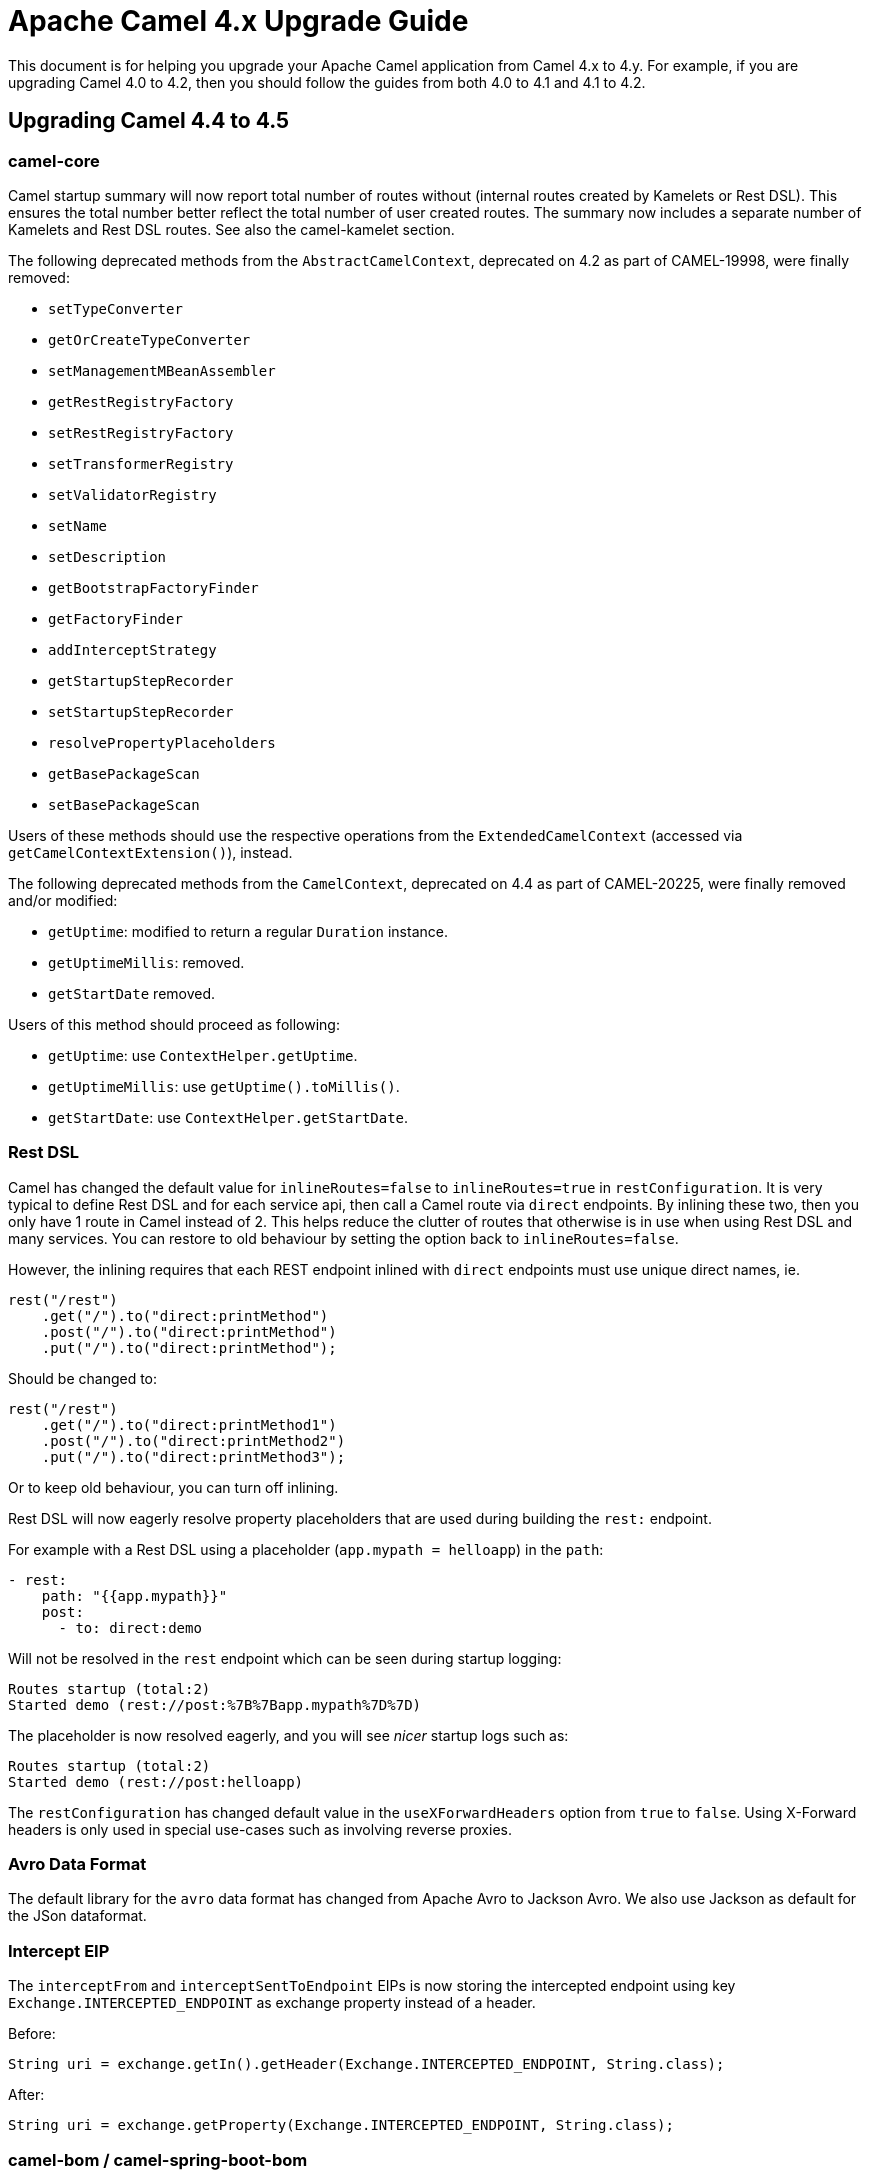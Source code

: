 = Apache Camel 4.x Upgrade Guide

This document is for helping you upgrade your Apache Camel application
from Camel 4.x to 4.y. For example, if you are upgrading Camel 4.0 to 4.2, then you should follow the guides
from both 4.0 to 4.1 and 4.1 to 4.2.

== Upgrading Camel 4.4 to 4.5

=== camel-core

Camel startup summary will now report total number of routes without (internal routes created by Kamelets or Rest DSL).
This ensures the total number better reflect the total number of user created routes. The summary now includes a separate
number of Kamelets and Rest DSL routes. See also the camel-kamelet section.

The following deprecated methods from the `AbstractCamelContext`, deprecated on 4.2 as part of CAMEL-19998, were finally removed:

* `setTypeConverter`
* `getOrCreateTypeConverter`
* `setManagementMBeanAssembler`
* `getRestRegistryFactory`
* `setRestRegistryFactory`
* `setTransformerRegistry`
* `setValidatorRegistry`
* `setName`
* `setDescription`
* `getBootstrapFactoryFinder`
* `getFactoryFinder`
* `addInterceptStrategy`
* `getStartupStepRecorder`
* `setStartupStepRecorder`
* `resolvePropertyPlaceholders`
* `getBasePackageScan`
* `setBasePackageScan`

Users of these methods should use the respective operations from the `ExtendedCamelContext` (accessed via `getCamelContextExtension()`),
instead.

The following deprecated methods from the `CamelContext`, deprecated on 4.4 as part of CAMEL-20225, were finally removed and/or modified:

* `getUptime`: modified to return a regular `Duration` instance.
* `getUptimeMillis`: removed.
* `getStartDate` removed.

Users of this method should proceed as following:

* `getUptime`: use `ContextHelper.getUptime`.
* `getUptimeMillis`: use `getUptime().toMillis()`.
* `getStartDate`: use `ContextHelper.getStartDate`.

=== Rest DSL

Camel has changed the default value for `inlineRoutes=false` to `inlineRoutes=true` in `restConfiguration`.
It is very typical to define Rest DSL and for each service api, then call a Camel route via `direct` endpoints.
By inlining these two, then you only have 1 route in Camel instead of 2. This helps reduce the clutter of routes
that otherwise is in use when using Rest DSL and many services. You can restore to old behaviour by setting the option back to `inlineRoutes=false`.

However, the inlining requires that each REST endpoint inlined with `direct` endpoints must use unique direct names, ie.

[source,java]
----
rest("/rest")
    .get("/").to("direct:printMethod")
    .post("/").to("direct:printMethod")
    .put("/").to("direct:printMethod");
----

Should be changed to:

[source,java]
----
rest("/rest")
    .get("/").to("direct:printMethod1")
    .post("/").to("direct:printMethod2")
    .put("/").to("direct:printMethod3");
----

Or to keep old behaviour, you can turn off inlining.

Rest DSL will now eagerly resolve property placeholders that are used during building the `rest:` endpoint.

For example with a Rest DSL using a placeholder (`app.mypath = helloapp`) in the `path`:

[source,yaml]
----
- rest:
    path: "{{app.mypath}}"
    post:
      - to: direct:demo
----

Will not be resolved in the `rest` endpoint which can be seen during startup logging:

[source,text]
----
Routes startup (total:2)
Started demo (rest://post:%7B%7Bapp.mypath%7D%7D)
----

The placeholder is now resolved eagerly, and you will see _nicer_ startup logs such as:

[source,text]
----
Routes startup (total:2)
Started demo (rest://post:helloapp)
----

The `restConfiguration` has changed default value in the `useXForwardHeaders` option from `true` to `false`.
Using X-Forward headers is only used in special use-cases such as involving reverse proxies.


=== Avro Data Format

The default library for the `avro` data format has changed from Apache Avro to Jackson Avro. We also use Jackson as default for the JSon dataformat.


=== Intercept EIP

The `interceptFrom` and `interceptSentToEndpoint` EIPs is now storing the intercepted endpoint using key `Exchange.INTERCEPTED_ENDPOINT`
as exchange property instead of a header.

Before:

[source,java]
----
String uri = exchange.getIn().getHeader(Exchange.INTERCEPTED_ENDPOINT, String.class);
----

After:

[source,java]
----
String uri = exchange.getProperty(Exchange.INTERCEPTED_ENDPOINT, String.class);
----

=== camel-bom / camel-spring-boot-bom

The Camel Maven BOMs (`camel-bom` and `camel-spring-boot-bom`) has been changed to use hardcoded
Camel release versions to ensure the BOM is always correct.

=== camel-main

The options `camel.main.backlogTracing`, `camel.main.backlogTracingStandby`, and `camel.main.backlogTracingTemplates` has been
moved into a new group `camel.debug` with more options to configure the backlog tracer.

To enable backlog tracing you should now set `camel.trace.enabled=true` instead of `camel.main.backlogTracing=true`.

=== camel-console

The `@DevConsole` annotation has been enhanced to include more information.

Migrate from

[source,java]
----
@DevConsole("stub")
----

To

[source,java]
----
@DevConsole(name = "stub", description = "Browse messages on stub endpoints")
----

We also renamed the `route-curcuit-breaker` console to `circuit-breaker`.

=== camel-jbang

The `--profile` option on `export` command has been removed.

The `--profile` option on `run` command is now used by `camel-main` to choose profile mode when running Camel with JBang,
or standalone with Camel Main. The default mode is `dev` for development which comes with some additional features enabled
in Camel to gather more information that are relevant for development and the Camel JBang CLI.

You can run with `--profile=prod` to turn off all of this, which makes Camel run more similar to a production situation.

The command `camel generate rest` have removed all the shorthand arguments `such as `-i -o` instead use the long names `--input --output`.

The shorthand `-p` option from `run` and `script` command has been removed. Use `--prop` instead.

=== camel-jsonpath

The `camel-jsonpath` will now work more similar as `camel-jq` when you specify a `resultType` and have a list of entities.
Before `camel-jsonapath` would attempt to convert the `List` to the given `restultType` which often is not useable. What
users want is to be able to convert each entry in the list to a given type such as a POJO.

For example the snippet below select all books from a JSon document, which will be in a `List<Map>` object where each
book is an entry as a `Map`. Before Camel would attempt to convert `List` to `Book` which would not be possible.
From this release onwards, Camel will convert each entry to a `Book` so the result is `List<Book>`.

This is also how `camel-jq` works.

[source,java]
----
.transform().jsonpath(".book", Book.class)
----

=== camel-kamelet

Routes created by Kamelets are no longer registered as JMX MBeans to avoid cluttering up with unwanted MBeans, as a Kamelet
is intended to act like a Camel component, despite its implementation is Camel routes. This means that the number of routes
listed from JMX will no longer include Kamelet routes.

The old behaviour can be enabled by setting `registerRoutesCreateByKamelet=true`
on the `ManagementAgent` object. See more in the xref:jmx.adoc[JMX] documentation.

=== camel-micrometer and camel-metrics

The `camel-micrometer` have renamed tag `serviceName` to `kind` and use naming that indicate that its from Camel:

|===
|**Before** | **After**
| serviceName="MicrometerEventNotifierService" | kind="CamelExchangeEvent"
| serviceName="MicrometerMessageHistoryService" | kind="CamelMessageHistory"
| serviceName="MicrometerRoutePolicyService" | kind="CamelRoute"
|===

Due to Kamelets are changed to act more like a Camel component, and not expose internal details as JMX MBeans, then
micrometer and metrics no longer include statistics for those Kamelet routes.

The old behaviour can be enabled by setting `registerRoutesCreateByKamelet=true`
on the `ManagementAgent` object. See more in the xref:jmx.adoc[JMX] documentation.

Added context level metrics to `camel-micrometer`. The metrics with key `camel.route.policy` now include
tag `eventType` that specifies if the metrics is for a route or the entire camel context.
You can turn off context level metrics, by setting `contenxtEnabled=false` on the factory such as:

[source,java]
----
factory.getPolicyConfiguration().setContextEnabled(false);
----

This can also be done easily from `application.properties` such as:

[source,properties]
----
camel.metrics.routePolicyLevel=route
----

=== camel-openapi-java and camel-rest-openapi

Dropped support for the old Swagger 2.0 spec. Only OpenAPI v3 specs is supported now.
Fixed maven dependencies to be JakartaEE compatible.

When using Rest DSL and have `api-doc` enabled via `camel-rest` and `camel-openapi-java`, then
the OpenAPI specification is now generated once during startup instead of on-demand when a client
calls the `/api-doc` endpoint.

=== camel-platform-http-vertx

Added a Cookie Handler allowing the addition, retrieval and expiry of Cookies.

=== camel-shiro

Upgraded Apache Shiro from 1.13 to 2.0.

=== camel-twilio

Upgraded to Twilio 10.1.0 which removed `call-feedback` and `call-feedback-summary` from the available APIs,
to use from Camel.

=== camel-elasticsearch / camel-opensearch

The class `org.apache.camel.component.opensearch.aggregation.BulkRequestAggregationStrategy` has been renamed to `org.apache.camel.component.opensearch.aggregation.OpensearchBulkRequestAggregationStrategy`
The class `org.apache.camel.component.es.aggregation.BulkRequestAggregationStrategy` has been renamed to `org.apache.camel.component.es.aggregation.ElastichsearchBulkRequestAggregationStrategy`

=== camel-spring-redis

The class `org.apache.camel.component.redis.processor.idempotent.RedisIdempotentRepository` has been renamed to `org.apache.camel.component.redis.processor.idempotent.SpringRedisIdempotentRepository`
The class `org.apache.camel.component.redis.processor.idempotent.RedisStringIdempotentRepository` has been renamed to `org.apache.camel.component.redis.processor.idempotent.SpringRedisStringIdempotentRepository`


== Camel Spring Boot

The auto configuration with `camel.springboot.xxx` properties has been harmonized to use same naming for
all the Camel runtimes (camel-main, canel-quarkus, and camel-spring-boot). These options have been marked
as deprecated, and you can migrate to use `camel.main.xxx` naming instead.

For example `camel.springboot.name = Foo` to `camel.main.name = Foo`.

Only the special Spring Boot options are still named `camel.springboot.xxx`.
